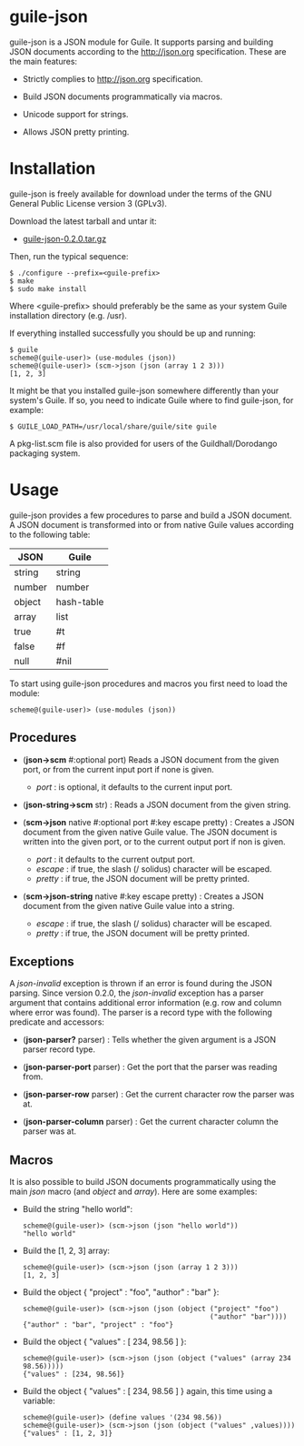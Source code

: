 
* guile-json

guile-json is a JSON module for Guile. It supports parsing and
building JSON documents according to the http://json.org
specification. These are the main features:

- Strictly complies to http://json.org specification.

- Build JSON documents programmatically via macros.

- Unicode support for strings.

- Allows JSON pretty printing.


* Installation

guile-json is freely available for download under the terms of the GNU
General Public License version 3 (GPLv3).

Download the latest tarball and untar it:

- [[http://download.savannah.gnu.org/releases/guile-json/guile-json-0.2.0.tar.gz][guile-json-0.2.0.tar.gz]]

Then, run the typical sequence:

    : $ ./configure --prefix=<guile-prefix>
    : $ make
    : $ sudo make install

Where <guile-prefix> should preferably be the same as your system Guile
installation directory (e.g. /usr).

If everything installed successfully you should be up and running:

    : $ guile
    : scheme@(guile-user)> (use-modules (json))
    : scheme@(guile-user)> (scm->json (json (array 1 2 3)))
    : [1, 2, 3]

It might be that you installed guile-json somewhere differently than
your system's Guile. If so, you need to indicate Guile where to find
guile-json, for example:

    : $ GUILE_LOAD_PATH=/usr/local/share/guile/site guile

A pkg-list.scm file is also provided for users of the
Guildhall/Dorodango packaging system.


* Usage

guile-json provides a few procedures to parse and build a JSON
document. A JSON document is transformed into or from native Guile
values according to the following table:

| JSON   | Guile      |
|--------+------------|
| string | string     |
| number | number     |
| object | hash-table |
| array  | list       |
| true   | #t         |
| false  | #f         |
| null   | #nil       |

To start using guile-json procedures and macros you first need to load
the module:

    : scheme@(guile-user)> (use-modules (json))


** Procedures

- (*json->scm* #:optional port) Reads a JSON document from the given
  port, or from the current input port if none is given.

  - /port/ : is optional, it defaults to the current input port.

- (*json-string->scm* str) : Reads a JSON document from the given
  string.

- (*scm->json* native #:optional port #:key escape pretty) : Creates a
  JSON document from the given native Guile value. The JSON document is
  written into the given port, or to the current output port if non is
  given.

  - /port/ : it defaults to the current output port.
  - /escape/ : if true, the slash (/ solidus) character will be escaped.
  - /pretty/ : if true, the JSON document will be pretty printed.

- (*scm->json-string* native #:key escape pretty) : Creates a JSON
  document from the given native Guile value into a string.

  - /escape/ : if true, the slash (/ solidus) character will be escaped.
  - /pretty/ : if true, the JSON document will be pretty printed.


** Exceptions

A /json-invalid/ exception is thrown if an error is found during the
JSON parsing. Since version 0.2.0, the /json-invalid/ exception has a
parser argument that contains additional error information (e.g. row and
column where error was found). The parser is a record type with the
following predicate and accessors:

- (*json-parser?* parser) : Tells whether the given argument is a JSON
  parser record type.

- (*json-parser-port* parser) : Get the port that the parser was reading
  from.

- (*json-parser-row* parser) : Get the current character row the parser
  was at.

- (*json-parser-column* parser) : Get the current character column the
  parser was at.


** Macros

It is also possible to build JSON documents programmatically using the
main /json/ macro (and /object/ and /array/). Here are some examples:

- Build the string "hello world":

    : scheme@(guile-user)> (scm->json (json "hello world"))
    : "hello world"

- Build the [1, 2, 3] array:

    : scheme@(guile-user)> (scm->json (json (array 1 2 3)))
    : [1, 2, 3]

- Build the object { "project" : "foo", "author" : "bar" }:

    : scheme@(guile-user)> (scm->json (json (object ("project" "foo")
    :                                               ("author" "bar"))))
    : {"author" : "bar", "project" : "foo"}

- Build the object { "values" : [ 234, 98.56 ] }:

    : scheme@(guile-user)> (scm->json (json (object ("values" (array 234 98.56)))))
    : {"values" : [234, 98.56]}

- Build the object { "values" : [ 234, 98.56 ] } again, this time using
  a variable:

    : scheme@(guile-user)> (define values '(234 98.56))
    : scheme@(guile-user)> (scm->json (json (object ("values" ,values))))
    : {"values" : [1, 2, 3]}
